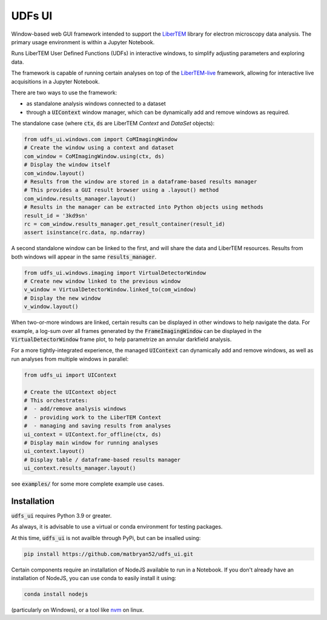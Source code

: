 UDFs UI
=======

Window-based web GUI framework intended to support the
`LiberTEM <https://github.com/LiberTEM/LiberTEM/>`_
library for electron microscopy data analysis. The primary
usage environment is within a Jupyter Notebook.

Runs LiberTEM User Defined Functions (UDFs) in interactive
windows, to simplify adjusting parameters and exploring
data.

The framework is capable of running certain analyses on top of the
`LiberTEM-live <https://github.com/LiberTEM/LiberTEM-live/>`_
framework, allowing for interactive live acquisitions
in a Jupyter Notebook.

There are two ways to use the framework:

* as standalone analysis windows connected to a dataset
* through a :code:`UIContext` window manager, which can
  be dynamically add and remove windows as required.

The standalone case (where :code:`ctx`, :code:`ds` are
LiberTEM `Context` and `DataSet` objects):

.. code-block:: python

    from udfs_ui.windows.com import CoMImagingWindow
    # Create the window using a context and dataset
    com_window = CoMImagingWindow.using(ctx, ds)
    # Display the window itself
    com_window.layout()
    # Results from the window are stored in a dataframe-based results manager
    # This provides a GUI result browser using a .layout() method
    com_window.results_manager.layout()
    # Results in the manager can be extracted into Python objects using methods
    result_id = '3kd9sn'
    rc = com_window.results_manager.get_result_container(result_id)
    assert isinstance(rc.data, np.ndarray)

.. image:: https://raw.githubusercontent/matbryan52/udfs_ui/blob/4ac20b6e13a9c3b5f85997d4fb07859cc4c09f3a/examples/com_window.png

A second standalone window can be linked to the first,
and will share the data and LiberTEM resources. Results from
both windows will appear in the same :code:`results_manager`.

.. code-block:: python

    from udfs_ui.windows.imaging import VirtualDetectorWindow
    # Create new window linked to the previous window
    v_window = VirtualDetectorWindow.linked_to(com_window)
    # Display the new window
    v_window.layout()

When two-or-more windows are linked, certain results can be displayed
in other windows to help navigate the data. For example, a log-sum over
all frames generated by the :code:`FrameImagingWindow` can be displayed
in the :code:`VirtualDetectorWindow` frame plot, to help parametrize an
annular darkfield analysis.

For a more tightly-integrated experience, the managed :code:`UIContext`
can dynamically add and remove windows, as well as run analyses
from multiple windows in parallel:

.. code-block:: python

    from udfs_ui import UIContext

    # Create the UIContext object
    # This orchestrates:
    #  - add/remove analysis windows
    #  - providing work to the LiberTEM Context
    #  - managing and saving results from analyses
    ui_context = UIContext.for_offline(ctx, ds)
    # Display main window for running analyses
    ui_context.layout()
    # Display table / dataframe-based results manager
    ui_context.results_manager.layout()

.. image:: https://raw.githubusercontent/matbryan52/udfs_ui/blob/4ac20b6e13a9c3b5f85997d4fb07859cc4c09f3a/examples/ui_context.png

see :code:`examples/` for some more complete example use cases.

Installation
------------

:code:`udfs_ui` requires Python 3.9 or greater.

As always, it is advisable to use a virtual or conda environment
for testing packages.

At this time, :code:`udfs_ui` is not availble through PyPi, but can be
insalled using:

.. code-block:: bash

    pip install https://github.com/matbryan52/udfs_ui.git

Certain components require an installation of NodeJS available
to run in a Notebook. If you don't already have an installation
of NodeJS, you can use conda to easily install it using:

.. code-block:: bash

    conda install nodejs

(particularly on Windows), or a tool like
`nvm <https://github.com/nvm-sh/nvm>`_ on linux.
